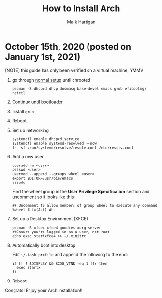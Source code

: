 #+title: How to Install Arch
#+author: Mark Hartigan
#+email: mark.hartigan@protonmail.com
#+options: toc:nil num:nil
#+options: html-link-use-abs-url:nil html-postamble:t
#+options: html-preamble:t html-scripts:t html-style:nil
#+options: html5-fancy:nil tex:t
#+description:
#+keywords:
#+html_link_home: ../index.html
#+html_link_up: ../index.html
#+html_mathjax:
#+html_head: <link rel="preconnect" href="https://fonts.gstatic.com">
#+html_head: <link href="https://fonts.googleapis.com/css2?family=Ubuntu+Mono&display=swap" rel="stylesheet">
#+html_head: <link rel="stylesheet" type="text/css" href="../css/stylesheet.css" />
#+html_head: <link rel="icon" type="image/png" href="ref/favicon.png" />
#+html_head: <script data-goatcounter="https://mchartigan.goatcounter.com/count" async src="//gc.zgo.at/count.js"></script>
#+subtitle:
#+latex_header:


* October 15th, 2020 (posted on January 1st, 2021)

[NOTE] this guide has only been verified on a virtual machine, YMMV
 
1. go through [[https://wiki.archlinux.org/index.php/installation_guide][normal setup]] until chrooted  

   #+begin_src shell
   pacman -S dhcpcd dhcp dnsmasq base-devel emacs grub efibootmgr netctl
   #+end_src

2. Continue until bootloader

3. Install =grub=

4. Reboot

5. Set up networking

   #+begin_src shell
   systemctl enable dhcpcd.service
   systemctl enable systemd-resolved --now
   ln -sf /run/systemd/resolve/resolv.conf /etc/resolv.conf
   #+end_src

6. Add a new user

   #+begin_src shell
   useradd -m <user>
   passwd <user>
   usermod --append --groups wheel <user>
   export EDITOR=/usr/bin/emacs
   visudo
   #+end_src

   Find the wheel group in the *User Privilege Specification* section and uncomment so it looks like this:

   #+begin_src shell
   ## Uncomment to allow members of group wheel to execute any command
   %wheel ALL=(ALL) ALL
   #+end_src

7. Set up a Desktop Environment (XFCE)

   #+begin_src shell   
   pacman -S xfce4 xfce4-goodies xorg-server
   ##Ensure you're logged in as a user, not root
   echo exec startxfce4 >> ~/.xinitrc
   #+end_src

8. Automatically boot into desktop

   Edit =~/.bash_profile= and append the following to the end:
   #+begin_src shell
   if [[ ! $DISPLAY && $XDG_VTNR -eq 1 ]]; then
     exec startx
   fi
   #+end_src

9. Reboot

Congrats! Enjoy your Arch installation!!
